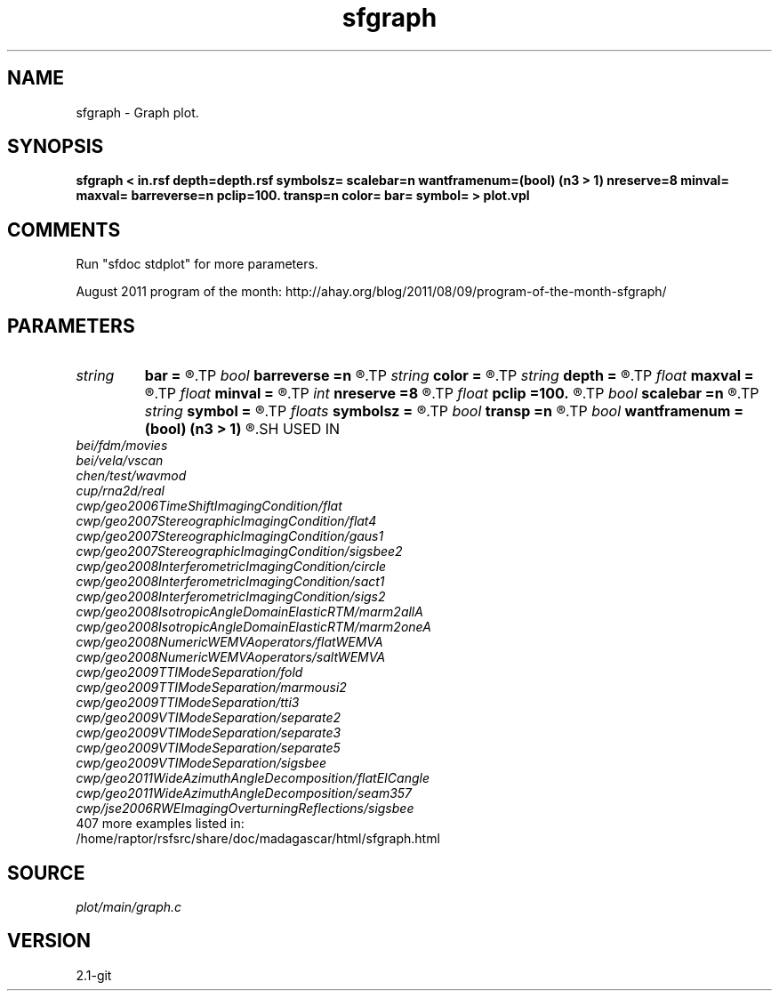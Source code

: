 .TH sfgraph 1  "APRIL 2019" Madagascar "Madagascar Manuals"
.SH NAME
sfgraph \- Graph plot.
.SH SYNOPSIS
.B sfgraph < in.rsf depth=depth.rsf symbolsz= scalebar=n wantframenum=(bool) (n3 > 1) nreserve=8 minval= maxval= barreverse=n pclip=100. transp=n color= bar= symbol= > plot.vpl
.SH COMMENTS
Run "sfdoc stdplot" for more parameters.

August 2011 program of the month:
http://ahay.org/blog/2011/08/09/program-of-the-month-sfgraph/

.SH PARAMETERS
.PD 0
.TP
.I string 
.B bar
.B =
.R  	file for scalebar data
.TP
.I bool   
.B barreverse
.B =n
.R  [y/n]	if y, go from small to large on the bar scale
.TP
.I string 
.B color
.B =
.R  	color scheme (default is j)
.TP
.I string 
.B depth
.B =
.R  	auxiliary input file name
.TP
.I float  
.B maxval
.B =
.R  	maximum value for scalebar (default is the data maximum)
.TP
.I float  
.B minval
.B =
.R  	minimum value for scalebar (default is the data minimum)
.TP
.I int    
.B nreserve
.B =8
.R  	reserved colors
.TP
.I float  
.B pclip
.B =100.
.R  	clip percentile
.TP
.I bool   
.B scalebar
.B =n
.R  [y/n]	if y, draw scalebar
.TP
.I string 
.B symbol
.B =
.R  	if set, plot with symbols instead of lines
.TP
.I floats 
.B symbolsz
.B =
.R  	symbol size (default is 2)  [n2]
.TP
.I bool   
.B transp
.B =n
.R  [y/n]	if y, transpose the axes
.TP
.I bool   
.B wantframenum
.B =(bool) (n3 > 1)
.R  [y/n]	if y, display third axis position in the corner
.SH USED IN
.TP
.I bei/fdm/movies
.TP
.I bei/vela/vscan
.TP
.I chen/test/wavmod
.TP
.I cup/rna2d/real
.TP
.I cwp/geo2006TimeShiftImagingCondition/flat
.TP
.I cwp/geo2007StereographicImagingCondition/flat4
.TP
.I cwp/geo2007StereographicImagingCondition/gaus1
.TP
.I cwp/geo2007StereographicImagingCondition/sigsbee2
.TP
.I cwp/geo2008InterferometricImagingCondition/circle
.TP
.I cwp/geo2008InterferometricImagingCondition/sact1
.TP
.I cwp/geo2008InterferometricImagingCondition/sigs2
.TP
.I cwp/geo2008IsotropicAngleDomainElasticRTM/marm2allA
.TP
.I cwp/geo2008IsotropicAngleDomainElasticRTM/marm2oneA
.TP
.I cwp/geo2008NumericWEMVAoperators/flatWEMVA
.TP
.I cwp/geo2008NumericWEMVAoperators/saltWEMVA
.TP
.I cwp/geo2009TTIModeSeparation/fold
.TP
.I cwp/geo2009TTIModeSeparation/marmousi2
.TP
.I cwp/geo2009TTIModeSeparation/tti3
.TP
.I cwp/geo2009VTIModeSeparation/separate2
.TP
.I cwp/geo2009VTIModeSeparation/separate3
.TP
.I cwp/geo2009VTIModeSeparation/separate5
.TP
.I cwp/geo2009VTIModeSeparation/sigsbee
.TP
.I cwp/geo2011WideAzimuthAngleDecomposition/flatEICangle
.TP
.I cwp/geo2011WideAzimuthAngleDecomposition/seam357
.TP
.I cwp/jse2006RWEImagingOverturningReflections/sigsbee
.TP
407 more examples listed in:
.TP
/home/raptor/rsfsrc/share/doc/madagascar/html/sfgraph.html
.SH SOURCE
.I plot/main/graph.c
.SH VERSION
2.1-git
